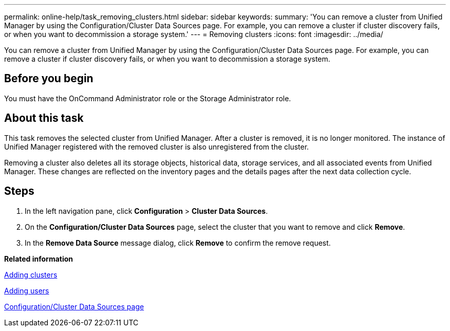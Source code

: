 ---
permalink: online-help/task_removing_clusters.html
sidebar: sidebar
keywords: 
summary: 'You can remove a cluster from Unified Manager by using the Configuration/Cluster Data Sources page. For example, you can remove a cluster if cluster discovery fails, or when you want to decommission a storage system.'
---
= Removing clusters
:icons: font
:imagesdir: ../media/

[.lead]
You can remove a cluster from Unified Manager by using the Configuration/Cluster Data Sources page. For example, you can remove a cluster if cluster discovery fails, or when you want to decommission a storage system.

== Before you begin

You must have the OnCommand Administrator role or the Storage Administrator role.

== About this task

This task removes the selected cluster from Unified Manager. After a cluster is removed, it is no longer monitored. The instance of Unified Manager registered with the removed cluster is also unregistered from the cluster.

Removing a cluster also deletes all its storage objects, historical data, storage services, and all associated events from Unified Manager. These changes are reflected on the inventory pages and the details pages after the next data collection cycle.

== Steps

. In the left navigation pane, click *Configuration* > *Cluster Data Sources*.
. On the *Configuration/Cluster Data Sources* page, select the cluster that you want to remove and click *Remove*.
. In the *Remove Data Source* message dialog, click *Remove* to confirm the remove request.

*Related information*

xref:task_adding_clusters.adoc[Adding clusters]

xref:task_adding_users.adoc[Adding users]

xref:reference_cluster_setup_page.adoc[Configuration/Cluster Data Sources page]
